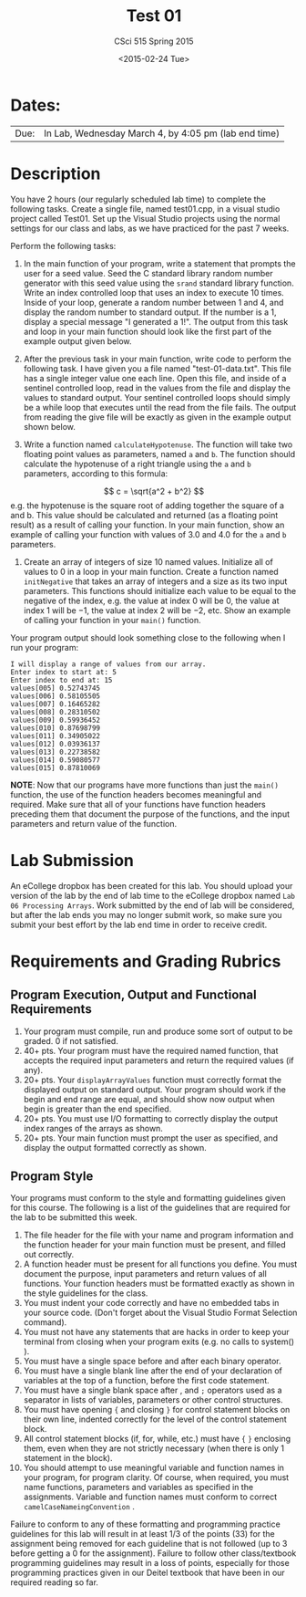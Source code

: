 #+TITLE:     Test 01
#+AUTHOR:    CSci 515 Spring 2015
#+EMAIL:     derek@harter.pro
#+DATE:      <2015-02-24 Tue>
#+DESCRIPTION: Test 01 Spring 2015
#+OPTIONS:   H:4 num:nil toc:nil
#+OPTIONS:   TeX:t LaTeX:t skip:nil d:nil todo:nil pri:nil tags:not-in-toc
#+LATEX_HEADER: \usepackage{minted}
#+LaTeX_HEADER: \usemintedstyle{default}

* Dates:
| Due: | In Lab, Wednesday March 4, by 4:05 pm (lab end time) |

* Description
You have 2 hours (our regularly scheduled lab time) to complete the
following tasks.  Create a single file, named test01.cpp, in a visual
studio project called Test01.  Set up the Visual Studio projects using
the normal settings for our class and labs, as we have practiced for
the past 7 weeks.

Perform the following tasks:

1. In the main function of your program, write a statement that
   prompts the user for a seed value.  Seed the C standard library
   random number generator with this seed value using the ~srand~
   standard library function.  Write an index controlled loop that
   uses an index to execute 10 times.  Inside of your loop, generate a
   random number between 1 and 4, and display the random number to
   standard output.  If the number is a 1, display a special message
   "I generated a 1!".  The output from this task and loop in your
   main function should look like the first part of the example
   output given below.

2. After the previous task in your main function, write code to
   perform the following task.  I have given you a file named
   "test-01-data.txt".  This file has a single integer value
   one each line.  Open this file, and inside of a sentinel 
   controlled loop, read in the values from the file and
   display the values to standard output.  Your sentinel
   controlled loops should simply be a while loop that executes
   until the read from the file fails.  The output from
   reading the give file will be exactly as given in 
   the example output shown below.

3. Write a function named ~calculateHypotenuse~.  The function 
   will take two floating point values as parameters, named ~a~
   and ~b~.  The function should calculate the hypotenuse of 
   a right triangle using the ~a~ and ~b~ parameters, according
   to this formula:
$$
c = \sqrt{a^2 + b^2}
$$
  e.g. the hypotenuse is the square root of adding together the
  square of a and b.  This value should be calculated and returned
  (as a floating point result) as a result of calling your function.
  In your main function, show an example of calling your function with
  values of $3.0$ and $4.0$ for the ~a~ and ~b~ parameters.

4. Create an array of integers of size $10$ named values.  Initialize
   all of values to $0$ in a loop in your main function.  Create a
   function named ~initNegative~ that takes an array of integers
   and a size as its two input parameters.  This functions
   should initialize each value to be equal to the negative
   of the index, e.g. the value at index $0$ will be $0$, the
   value at index $1$ will be $-1$, the value at index $2$ will be
   $-2$, etc.  Show an example of calling your function in your
   ~main()~ function.

Your program output should look something close to the following when I
run your program:

#+begin_example
I will display a range of values from our array.
Enter index to start at: 5
Enter index to end at: 15
values[005] 0.52743745
values[006] 0.58105505
values[007] 0.16465282
values[008] 0.28310502
values[009] 0.59936452
values[010] 0.87698799
values[011] 0.34905022
values[012] 0.03936137
values[013] 0.22738582
values[014] 0.59080577
values[015] 0.87810069
#+end_example


*NOTE*: Now that our programs have more functions than just the
~main()~ function, the use of the function headers becomes meaningful
and required.  Make sure that all of your functions have function
headers preceding them that document the purpose of the functions, and
the input parameters and return value of the function.

* Lab Submission

An eCollege dropbox has been created for this lab.  You should
upload your version of the lab by the end of lab time to the eCollege
dropbox named ~Lab 06 Processing Arrays~.  Work submitted by the end
of lab will be considered, but after the lab ends you may no longer
submit work, so make sure you submit your best effort by the lab end
time in order to receive credit.

* Requirements and Grading Rubrics

** Program Execution, Output and Functional Requirements

1. Your program must compile, run and produce some sort of output to be
  graded. 0 if not satisfied.
1. 40+ pts.  Your program must have the required named function,
   that accepts the required input parameters and return the required
   values (if any).
1. 20+ pts. Your ~displayArrayValues~ function must correctly format
   the displayed output on standard output.  Your program should work
   if the begin and end range are equal, and should show now output
   when begin is greater than the end specified.
1. 20+ pts.  You must use I/O formatting to correctly display the
   output index ranges of the arrays as shown.  
1. 20+ pts. Your main function must prompt the user as specified, and
   display the output formatted correctly as shown.


** Program Style

Your programs must conform to the style and formatting guidelines given for this course.
The following is a list of the guidelines that are required for the lab to be submitted
this week.

1. The file header for the file with your name and program information
  and the function header for your main function must be present, and
  filled out correctly.
1. A function header must be present for all functions you define.
   You must document the purpose, input parameters and return values
   of all functions.  Your function headers must be formatted exactly
   as shown in the style guidelines for the class.
1. You must indent your code correctly and have no embedded tabs in
  your source code. (Don't forget about the Visual Studio Format
  Selection command).
1. You must not have any statements that are hacks in order to keep
   your terminal from closing when your program exits (e.g. no calls
   to system() ).
1. You must have a single space before and after each binary operator.
1. You must have a single blank line after the end of your declaration
  of variables at the top of a function, before the first code
  statement.
1. You must have a single blank space after , and ~;~ operators used as a
  separator in lists of variables, parameters or other control
  structures.
1. You must have opening ~{~ and closing ~}~ for control statement blocks
  on their own line, indented correctly for the level of the control
  statement block.
1. All control statement blocks (if, for, while, etc.) must have ~{~
   ~}~ enclosing them, even when they are not strictly necessary
   (when there is only 1 statement in the block).
1. You should attempt to use meaningful variable and function names in
   your program, for program clarity.  Of course, when required, you
   must name functions, parameters and variables as specified in the
   assignments.  Variable and function names must conform to correct
   ~camelCaseNameingConvention~ .

Failure to conform to any of these formatting and programming practice
guidelines for this lab will result in at least 1/3 of the points (33)
for the assignment being removed for each guideline that is not
followed (up to 3 before getting a 0 for the assignment). Failure to
follow other class/textbook programming guidelines may result in a
loss of points, especially for those programming practices given in
our Deitel textbook that have been in our required reading so far.

